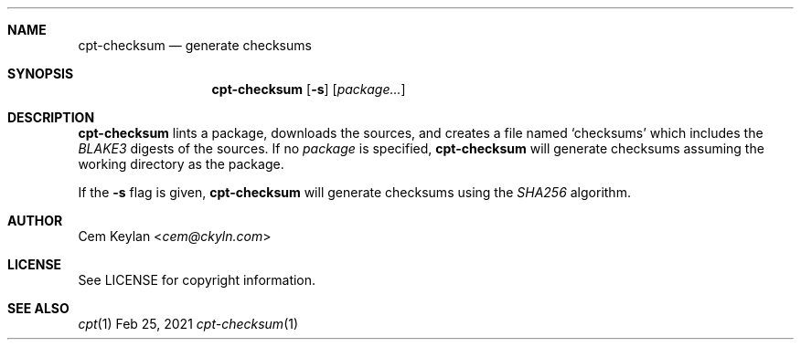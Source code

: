 .Dd Feb 25, 2021
.Dt cpt-checksum 1
.Sh NAME
.Nm cpt-checksum
.Nd generate checksums
.Sh SYNOPSIS
.Nm
.Op Fl s
.Op Ar package...
.Sh DESCRIPTION
.Nm
lints a package, downloads the sources, and creates a file named
.Sq checksums
which includes the
.Em BLAKE3
digests of the sources. If no
.Ar package
is specified,
.Nm
will generate checksums assuming the working directory as the package.
.Pp
If the
.Fl s
flag is given,
.Nm
will generate checksums using the
.Em SHA256
algorithm.
.Sh AUTHOR
.An Cem Keylan Aq Mt cem@ckyln.com
.Sh LICENSE
See LICENSE for copyright information.
.Sh SEE ALSO
.Xr cpt 1
